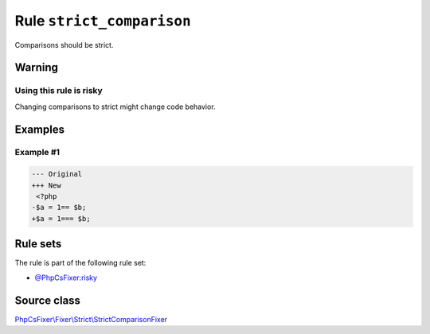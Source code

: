 ==========================
Rule ``strict_comparison``
==========================

Comparisons should be strict.

Warning
-------

Using this rule is risky
~~~~~~~~~~~~~~~~~~~~~~~~

Changing comparisons to strict might change code behavior.

Examples
--------

Example #1
~~~~~~~~~~

.. code-block:: diff

   --- Original
   +++ New
    <?php
   -$a = 1== $b;
   +$a = 1=== $b;

Rule sets
---------

The rule is part of the following rule set:

- `@PhpCsFixer:risky <./../../ruleSets/PhpCsFixerRisky.rst>`_

Source class
------------

`PhpCsFixer\\Fixer\\Strict\\StrictComparisonFixer <./../src/Fixer/Strict/StrictComparisonFixer.php>`_
